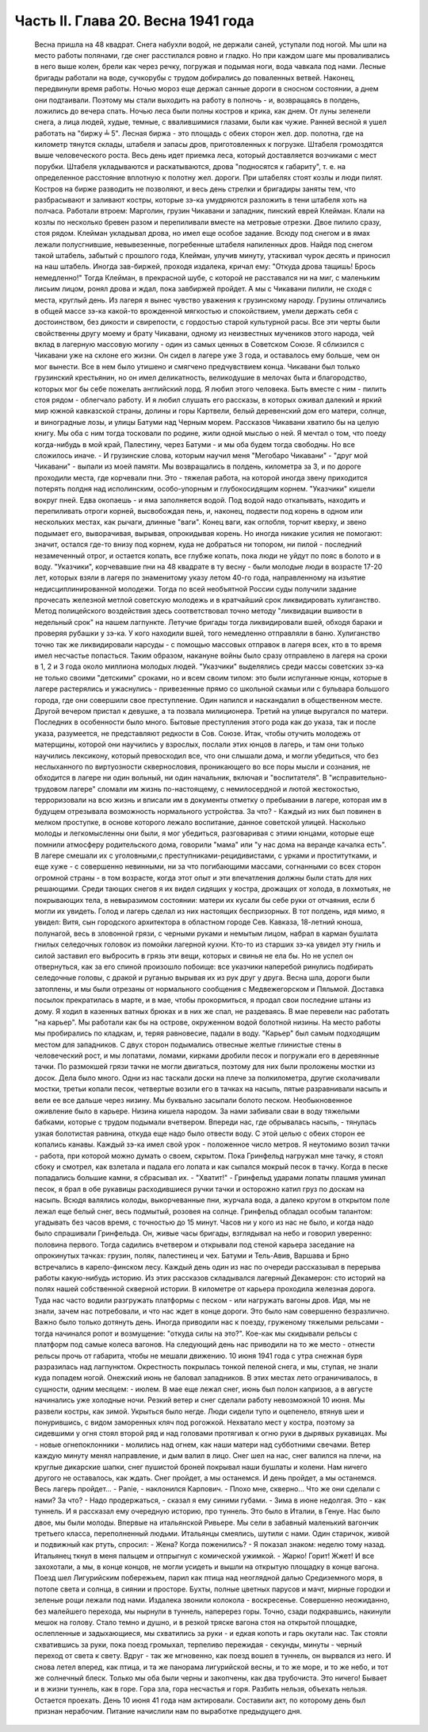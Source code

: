 Часть II. Глава 20. Весна 1941 года
===================================

     Весна пришла на 48 квадрат. Снега набухли водой, не держали саней, уступали под ногой. Мы шли на место работы полянами, где снег расстилался ровно и гладко. Но при каждом шаге мы проваливались в него выше колен, брели как через речку, погружая и подымая ноги, вода чавкала под нами. Лесные бригады работали на воде, сучкорубы с трудом добирались до поваленных ветвей. Наконец, передвинули время работы.
     Ночью мороз еще держал санные дороги в сносном состоянии, а днем они подтаивали. Поэтому мы стали выходить на работу в полночь - и, возвращаясь в полдень, ложились до вечера спать. Ночью леса были полны костров и крика, как днем. От луны зеленели снега, а лица людей, худые, темные, с ввалившимися глазами, были как чужие.
     Ранней весной я ушел работать на "биржу ╧ 5". Лесная биржа - это площадь с обеих сторон жел. дор. полотна, где на километр тянутся склады, штабеля и запасы дров, приготовленных к погрузке. Штабеля громоздятся выше человеческого роста. Весь день идет приемка леса, который доставляется возчиками с мест порубки. Штабеля укладываются и раскатываются, дрова "подносятся к габариту", т. е. на определенное расстояние вплотную к полотну жел. дороги. При штабелях стоят козлы и люди пилят. Костров на бирже разводить не позволяют, и весь день стрелки и бригадиры заняты тем, что разбрасывают и заливают костры, которые зэ-ка умудряются разложить в тени штабеля хоть на полчаса.
     Работали втроем: Марголин, грузин Чикавани и западник, пинский еврей Клейман. Клали на козлы по несколько бревен разом и перепиливали вместе на метровые отрезки. Двое пилило сразу, стоя рядом. Клейман укладывал дрова, но имел еще особое задание. Всюду под снегом и в ямах лежали полусгнившие, невывезенные, погребенные штабеля напиленных дров. Найдя под снегом такой штабель, забытый с прошлого года, Клейман, улучив минуту, утаскивал чурок десять и приносил на наш штабель. Иногда зав-биржей, проходя издалека, кричал ему: "Откуда дрова тащишь! Брось немедленно!" Тогда Клейман, в прекрасной шубе, с которой не расставался ни на миг, с маленьким лисьим лицом, ронял дрова и ждал, пока завбиржей пройдет. А мы с Чикавани пилили, не сходя с места, круглый день.
     Из лагеря я вынес чувство уважения к грузинскому народу. Грузины отличались в общей массе зэ-ка какой-то врожденной мягкостью и спокойствием, умели держать себя с достоинством, без дикости и свирепости, с гордостью старой культурной расы. Все эти черты были свойственны другу моему и брату Чикавани, одному из неизвестных мучеников этого народа, чей вклад в лагерную массовую могилу - один из самых ценных в Советском Союзе. Я сблизился с Чикавани уже на склоне его жизни. Он сидел в лагере уже 3 года, и оставалось ему больше, чем он мог вынести. Все в нем было утишено и смягчено предчувствием конца. Чикавани был только грузинский крестьянин, но он имел деликатность, великодушие в мелочах быта и благородство, которых мог бы себе пожелать английский лорд. Я любил этого человека. Быть вместе с ним - пилить стоя рядом - облегчало работу. И я любил слушать его рассказы, в которых оживал далекий и яркий мир южной кавказской страны, долины и горы Картвели, белый деревенский дом его матери, солнце, и виноградные лозы, и улицы Батуми над Черным морем.
     Рассказов Чикавани хватило бы на целую книгу. Мы оба с ним тогда тосковали по родине, жили одной мыслью о ней. Я мечтал о том, что поеду когда-нибудь в мой край, Палестину, через Батуми - и мы оба будем тогда свободны. Но все сложилось иначе. - И грузинские слова, которым научил меня "Мегобаро Чикавани" - "друг мой Чикавани" - выпали из моей памяти.
     Мы возвращались в полдень, километра за 3, и по дороге проходили места, где корчевали пни. Это - тяжелая работа, на которой иногда звену приходится потерять полдня над исполинским, особо-упорным и глубокосидящим корнем. "Указчики" кишели вокруг пней. Едва окопаешь - и яма заполняется водой. Под водой надо откапывать, находить и перепиливать отроги корней, высвобождая пень, и, наконец, подвести под корень в одном или нескольких местах, как рычаги, длинные "ваги". Конец ваги, как оглобля, торчит кверху, и звено подымает его, выворачивая, вырывая, опрокидывая корень. Но иногда никакие усилия не помогают: значит, остался где-то внизу под корнем, куда не добраться ни топором, ни пилой - последний незамеченный отрог, и остается копать, все глубже копать, пока люди не уйдут по пояс в болото и в воду.
     "Указчики", корчевавшие пни на 48 квадрате в ту весну - были молодые люди в возрасте 17-20 лет, которых взяли в лагеря по знаменитому указу летом 40-го года, направленному на изъятие недисциплинированной молодежи. Тогда по всей необъятной России суды получили задание прочесать железной метлой советскую молодежь и в кратчайший срок ликвидировать хулиганство. Метод полицейского воздействия здесь соответствовал точно методу "ликвидации вшивости в недельный срок" на нашем лагпункте. Летучие бригады тогда ликвидировали вшей, обходя бараки и проверяя рубашки у зэ-ка. У кого находили вшей, того немедленно отправляли в баню. Хулиганство точно так же ликвидировали нарсуды - с помощью массовых отправок в лагеря всех, кто в то время имел несчастье попасться. Таким образом, накануне войны было сразу отправлено в лагеря на сроки в 1, 2 и 3 года около миллиона молодых людей.
     "Указчики" выделялись среди массы советских зэ-ка не только своими "детскими" сроками, но и всем своим типом: это были испуганные юнцы, которые в лагере растерялись и ужаснулись - привезенные прямо со школьной скамьи или с бульвара большого города, где они совершили свое преступление. Один напился и наскандалил в общественном месте. Другой вечером пристал к девушке, а та позвала милиционера. Третий на улице выругался по матери. Последних в особенности было много. Бытовые преступления этого рода как до указа, так и после указа, разумеется, не представляют редкости в Сов. Союзе. Итак, чтобы отучить молодежь от матерщины, которой они научились у взрослых, послали этих юнцов в лагерь, и там они только научились лексикону, который превосходил все, что они слышали дома, и могли убедиться, что без неслыханного по виртуозности сквернословия, проникающего во все поры мысли и сознания, не обходится в лагере ни один вольный, ни один начальник, включая и "воспитателя". В "исправительно-трудовом лагере" сломали им жизнь по-настоящему, с немилосердной и лютой жестокостью, терроризовали на всю жизнь и вписали им в документы отметку о пребывании в лагере, которая им в будущем отрезывала возможность нормального устройства. За что? - Каждый из них был повинен в мелком проступке, в основе которого лежало воспитание, данное советской улицей. Насколько молоды и легкомысленны они были, я мог убедиться, разговаривая с этими юнцами, которые еще помнили атмосферу родительского дома, говорили "мама" или "у нас дома на веранде качалка есть". В лагере смешали их с уголовными,с преступниками-рецидивистами, с урками и проститутками, и еще хуже - с совершенно невинными, ни за что погибающими массами, согнанными со всех сторон огромной страны - в том возрасте, когда этот опыт и эти впечатления должны были стать для них решающими. Среди тающих снегов я их видел сидящих у костра, дрожащих от холода, в лохмотьях, не покрывающих тела, в невыразимом состоянии: матери их кусали бы себе руки от отчаяния, если б могли их увидеть. Голод и лагерь сделал из них настоящих беспризорных. В тот полдень, идя мимо, я увидел: Витя, сын городского архитектора в областном городе Сев. Кавказа, 18-летний юноша, полунагой, весь в зловонной грязи, с черными руками и немытым лицом, набрал в карман бушлата гнилых селедочных головок из помойки лагерной кухни. Кто-то из старших зэ-ка увидел эту гниль и силой заставил его выбросить в грязь эти вещи, которых и свинья не ела бы. Но не успел он отвернуться, как за его спиной произошло побоище: все указчики наперебой ринулись подбирать селедочные головы, с дракой и руганью вырывая их из рук друг у друга.
     Весна шла, дороги были затоплены, и мы были отрезаны от нормального сообщения с Медвежегорском и Пяльмой. Доставка посылок прекратилась в марте, и в мае, чтобы прокормиться, я продал свои последние штаны из дому. Я ходил в казенных ватных брюках и в них же спал, не раздеваясь. В мае перевели нас работать "на карьер". Мы работали как бы на острове, окруженном водой болотной низины. На место работы мы пробирались по кладкам, и, теряя равновесие, падали в воду.
     "Карьер" был самым подходящим местом для западников. С двух сторон подымались отвесные желтые глинистые стены в человеческий рост, и мы лопатами, ломами, кирками дробили песок и погружали его в деревянные тачки. По размокшей грязи тачки не могли двигаться, поэтому для них были проложены мостки из досок. Дела было много. Одни из нас таскали доски на плече за полкилометра, другие сколачивали мостки, третьи копали песок, четвертые возили его в тачках на насыпь, пятые разравнивали насыпь и вели ее все дальше через низину. Мы буквально засыпали болото песком. Необыкновенное оживление было в карьере. Низина кишела народом. За нами забивали сваи в воду тяжелыми бабками, которые с трудом подымали вчетвером. Впереди нас, где обрывалась насыпь, - тянулась узкая болотистая равнина, откуда еще надо было отвести воду. С этой целью с обеих сторон ее копались канавы. Каждый зэ-ка имел свой урок - положенное число метров. Я неутомимо возил тачки - работа, при которой можно думать о своем, скрытом.
     Пока Гринфельд нагружал мне тачку, я стоял сбоку и смотрел, как взлетала и падала его лопата и как сыпался мокрый песок в тачку. Когда в песке попадались большие камни, я сбрасывал их. - "Хватит!" - Гринфельд ударами лопаты плашмя уминал песок, я брал в обе рукавицы расходившиеся ручки тачки и осторожно катил груз по доскам на насыпь. Всюдя валялись колоды, выкорчеванные пни, журчала вода, а далеко кругом в открытом поле лежал еще белый снег, весь подмытый, розовея на солнце.
     Гринфельд обладал особым талантом: угадывать без часов время, с точностью до 15 минут. Часов ни у кого из нас не было, и когда надо было спрашивали Гринфельда. Он, живые часы бригады, взглядывал на небо и говорил уверенно: половина первого. Тогда садились вчетвером и открывали под стеной карьера заседание на опрокинутых тачках: грузин, поляк, палестинец и чех. Батуми и Тель-Авив, Варшава и Брно встречались в карело-финском лесу. Каждый день один из нас по очереди рассказывал в перерыва работы какую-нибудь историю. Из этих рассказов складывался лагерный Декамерон: сто историй на полях нашей собственной скверной истории.
     В километре от карьера проходила железная дорога. Туда нас часто водили разгружать платформы с песком - или нагружать вагоны дров. Идя, мы не знали, зачем нас потребовали, и что нас ждет в конце дороги. Это было нам совершенно безразлично. Важно было только дотянуть день. Иногда приводили нас к поезду, груженому тяжелыми рельсами - тогда начинался ропот и возмущение: "откуда силы на это?". Кое-как мы скидывали рельсы с платформ под самые колеса вагонов. На следующий день нас приводили на то же место - отнести рельсы прочь от габарита, чтобы не мешали движению.
     10 июня 1941 года с утра снежная буря разразилась над лагпунктом.
     Окрестность покрылась тонкой пеленой снега, и мы, ступая, не знали куда попадем ногой. Онежский июнь не баловал западников. В этих местах лето ограничивалось, в сущности, одним месяцем: - июлем. В мае еще лежал снег, июнь был полон капризов, а в августе начинались уже холодные ночи. Резкий ветер и снег сделали работу невозможной 10 июня. Мы развели костры, как зимой. Укрыться было негде. Люди сидели тупо и оцепенело, втянув шеи и понурившись, с видом заморенных кляч под рогожкой. Нехватало мест у костра, поэтому за сидевшими у огня стоял второй ряд и над головами протягивал к огню руки в дырявых рукавицах. Мы - новые огнепоклонники - молились над огнем, как наши матери над субботними свечами. Ветер каждую минуту менял направление, и дым валил в лицо. Снег шел на нас, снег валился на плечи, на круглые дикарские шапки, снег пушистой броней покрывал наши бушлаты и колени. Нам ничего другого не оставалось, как ждать. Снег пройдет, а мы останемся. И день пройдет, а мы останемся. Весь лагерь пройдет...
     - Panie, - наклонился Карпович. - Плохо мне, скверно... Что же они сделали с нами? За что?
     - Надо продержаться, - сказал я ему синими губами. - Зима в июне недолгая. Это - как туннель.
     И я рассказал ему очередную историю, про туннель.
     Это было в Италии, в Генуе. Нас было двое, мы были молоды. Впервые на итальянской Ривьере.
     Мы сели в забавный маленький вагончик третьего класса, переполненный людьми. Итальянцы смеялись, шутили с нами. Один старичок, живой и подвижный как ртуть, спросил: - Жена? Когда поженились? - Я показал знаком: неделю тому назад. Итальянец ткнул в меня пальцем и отпрыгнул с комической ужимкой. - Жарко! Горит! Жжет!
     И все захохотали, а мы, в конце концов, не могли усидеть и вышли на открытую площадку в конце вагона.
     Поезд шел Лигурийским побережьем, парил как птица над неоглядной далью Средиземного моря, в потопе света и солнца, в сиянии и просторе. Бухты, полные цветных парусов и мачт, мирные городки и зеленые рощи лежали под нами. Издалека звонили колокола - воскресенье.
     Совершенно неожиданно, без малейшего перехода, мы нырнули в туннель, наперерез горы. Точно, сзади подкравшись, накинули мешок на голову. Стало темно и душно, и в резкой тряске вагона стоя на открытой площадке, ослепленные и задыхающиеся, мы схватились за руки - и едкая копоть и гарь окутали нас.
     Так стояли схватившись за руки, пока поезд громыхал, терпеливо пережидая - секунды, минуты - черный переход от света к свету.
     Вдруг - так же мгновенно, как поезд вошел в туннель, он вырвался из него. И снова летел вперед, как птица, и та же панорама лигурийской весны, и то же море, и то же небо, и тот же солнечный блеск. Только мы оба были черны и закопчены, как два трубочиста.
     Это ничего! Бывает и в жизни туннель, как в горе. Гора зла, гора несчастья и горя. Разбить нельзя, объехать нельзя. Остается проехать.
     День 10 июня 41 года нам актировали. Составили акт, по которому день был признан нерабочим. Питание начислили нам по выработке предыдущего дня.
